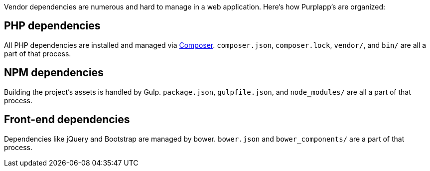 Vendor dependencies are numerous and hard to manage in a web application.
Here's how Purplapp's are organized:

PHP dependencies
----------------
All PHP dependencies are installed and managed via
https://getcomposer.org[Composer]. `composer.json`, `composer.lock`, `vendor/`,
and `bin/` are all a part of that process.

NPM dependencies
----------------
Building the project's assets is handled by Gulp. `package.json`,
`gulpfile.json`, and `node_modules/` are all a part of that process.

Front-end dependencies
----------------------
Dependencies like jQuery and Bootstrap are managed by bower. `bower.json` and
`bower_components/` are a part of that process.
